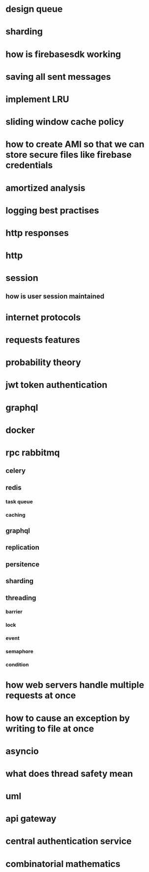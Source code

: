 * design queue
* sharding
* how is firebasesdk working
* saving all sent messages
* implement LRU
* sliding window cache policy
* how to create AMI so that we can store secure files like firebase credentials
* amortized analysis
* logging best practises
* http responses
* http
* session
** how is user session maintained
* internet protocols
* requests features
* probability theory
* jwt token authentication
* graphql
* docker
* rpc rabbitmq
** celery
** redis
*** task queue
*** caching
** graphql
** replication
** persitence
** sharding
** threading
*** barrier
*** lock
*** event
*** semaphore
*** condition
* how web servers handle multiple requests at once
* how to cause an exception by writing to file at once
* asyncio
* what does thread safety mean
* uml
* api gateway
* central authentication service
* combinatorial mathematics
